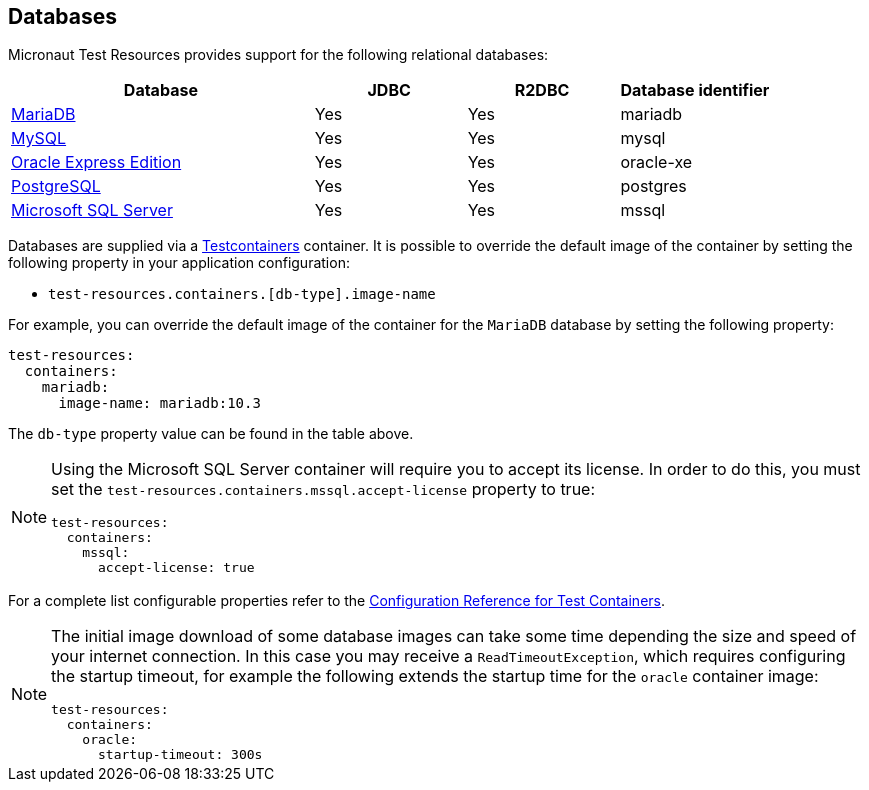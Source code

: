 == Databases

Micronaut Test Resources provides support for the following relational databases:

[cols="2,1,1,1"]
|===
|Database | JDBC | R2DBC | Database identifier

| https://mariadb.org/[MariaDB] | Yes | Yes | mariadb
| https://www.mysql.com/[MySQL] | Yes | Yes | mysql
| https://www.oracle.com/fr/database/technologies/appdev/xe.html[Oracle Express Edition] | Yes | Yes | oracle-xe
| https://www.postgresql.org/[PostgreSQL] | Yes | Yes | postgres
| https://www.microsoft.com/sql-server[Microsoft SQL Server] | Yes | Yes | mssql

|===

Databases are supplied via a https://www.testcontainers.com/[Testcontainers] container.
It is possible to override the default image of the container by setting the following property in your application configuration:

- `test-resources.containers.[db-type].image-name`

For example, you can override the default image of the container for the `MariaDB` database by setting the following property:

[configuration]
----
test-resources:
  containers:
    mariadb:
      image-name: mariadb:10.3
----

The `db-type` property value can be found in the table above.

[NOTE]
====
Using the Microsoft SQL Server container will require you to accept its license. In order to do this, you must set the `test-resources.containers.mssql.accept-license` property to true:

[configuration]
----
test-resources:
  containers:
    mssql:
      accept-license: true
----

====

For a complete list configurable properties refer to the https://micronaut-projects.github.io/micronaut-test-resources/latest/guide/configurationreference.html#io.micronaut.testresources.testcontainers.TestContainersConfiguration[Configuration Reference for Test Containers].

[NOTE]
====
The initial image download of some database images can take some time depending the size and speed of your internet connection. In this case you may receive a `ReadTimeoutException`, which requires configuring the startup timeout, for example the following extends the startup time for the `oracle` container image: 

[configuration]
----
test-resources:
  containers:
    oracle:
      startup-timeout: 300s
----
====
